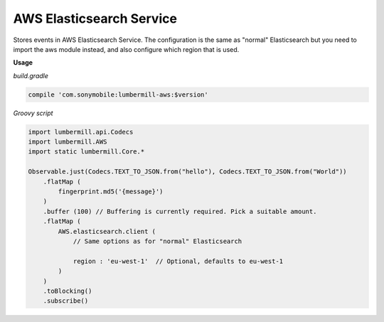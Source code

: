 AWS Elasticsearch Service
=========================


Stores events in AWS Elasticsearch Service. The configuration is the same as "normal" Elasticsearch but you need to import
the aws module instead, and also configure which region that is used.

**Usage**

*build.gradle*

.. code-block:: groovy

    compile 'com.sonymobile:lumbermill-aws:$version'


*Groovy script*

.. code-block:: groovy

    import lumbermill.api.Codecs
    import lumbermill.AWS
    import static lumbermill.Core.*

    Observable.just(Codecs.TEXT_TO_JSON.from("hello"), Codecs.TEXT_TO_JSON.from("World"))
        .flatMap (
            fingerprint.md5('{message}')
        )
        .buffer (100) // Buffering is currently required. Pick a suitable amount.
        .flatMap (
            AWS.elasticsearch.client (
                // Same options as for "normal" Elasticsearch

                region : 'eu-west-1'  // Optional, defaults to eu-west-1
            )
        )
        .toBlocking()
        .subscribe()
